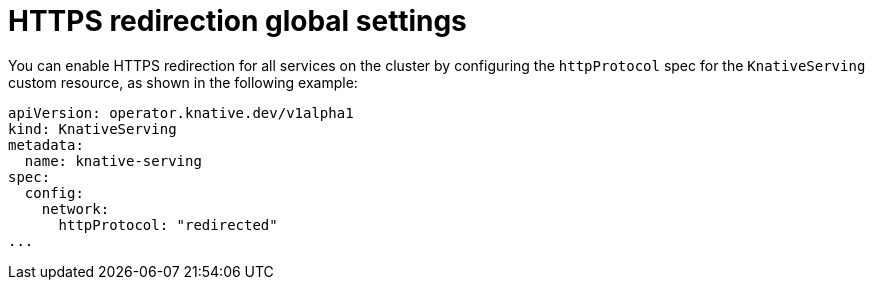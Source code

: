 // Module is included in the following assemblies:
//
// * serverless/admin_guide/knative-serving-CR-config.adoc

[id="serverless-https-redirect-global_{context}"]
= HTTPS redirection global settings

You can enable HTTPS redirection for all services on the cluster by configuring the `httpProtocol` spec for the `KnativeServing` custom resource, as shown in the following example:

[source,yaml]
----
apiVersion: operator.knative.dev/v1alpha1
kind: KnativeServing
metadata:
  name: knative-serving
spec:
  config:
    network:
      httpProtocol: "redirected"
...
----
